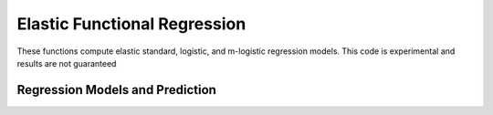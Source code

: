 Elastic Functional Regression
=============================

These functions compute elastic standard, logistic, and m-logistic regression
models. This code is experimental and results are not guaranteed

Regression Models and Prediction
--------------------------------
.. function:: elastic_regression(f, y, timet; B=None, lambda=0, df=20, max_itr=20, smooth=false)

    Calculate elastic regression from function data f, for response y

    + ``f`` array (M,N) of N functions
    + ``y`` vector (N) of responses
    + ``timet`` vector (N) describing time samples
    + ``B`` matrix describing basis functions (M,N) (default=None generates a B-spline basis
    + ``lambda`` regularization parameter
    + ``df`` degree of freedom of basis
    + ``max_itr`` maximum number of iterations
    + ``smooth`` smooth data

    Returns Dict describing regression:

    + ``alpha`` intercept
    + ``beta`` regression function
    + ``fn`` aligned functions
    + ``qn`` aligned srsfs
    + ``gamma`` warping functions
    + ``q`` original srsfs
    + ``B`` basis functions
    + ``type`` type of regression
    + ``b`` coefficients
    + ``SSE`` sum of squared error

.. function:: elastic_logistic(f, y, timet; B=None, df=20, max_itr=20, smooth=false)

    Calculate elastic logistic regression from function data f, for response y

    + ``f`` array (M,N) of N functions
    + ``y`` vector (N) of responses
    + ``timet`` vector (N) describing time samples
    + ``B`` matrix describing basis functions (M,N) (default=None generates a B-spline basis
    + ``df`` degree of freedom of basis
    + ``max_itr`` maximum number of iterations
    + ``smooth`` smooth data

    Returns Dict describing regression:

    + ``alpha`` intercept
    + ``beta`` regression function
    + ``fn`` aligned functions
    + ``qn`` aligned srsfs
    + ``gamma`` warping functions
    + ``q`` original srsfs
    + ``B`` basis functions
    + ``type`` type of regression
    + ``b`` coefficients
    + ``LL`` logistic loss

.. function:: elastic_mlogistic(f, y, timet; B=None, df=20, max_itr=20, smooth=false)

    Calculate elastic m-logistic regression from function data f, for response y

    + ``f: array (M,N) of N functions
    + ``y: vector (N) of responses
    + ``timet: vector (N) describing time samples
    + ``B: matrix describing basis functions (M,N) (default=None generates a B-spline basis
    + ``df: degree of freedom of basis
    + ``max_itr: maximum number of iterations
    + ``smooth: smooth data

    Returns Dict describing regression:

    + ``alpha`` intercept
    + ``beta`` regression function
    + ``fn`` aligned functions
    + ``qn`` aligned srsfs
    + ``gamma`` warping functions
    + ``q`` original srsfs
    + ``B`` basis functions
    + ``type`` type of regression
    + ``b`` coefficients
    + ``n_classes`` number of classes
    + ``LL`` logistic loss

.. function:: elastic_prediction(f, timet, model; y=None, smooth=false)

    Prediction from elastic regression model

    + ``f`` functions to predict
    + ``timet`` vector describing time samples
    + ``model`` calculated model (regression, logistic, mlogistic)
    + ``y`` true responses (default = None)
    + ``smooth`` smooth data (default = false)

    Returns:

    + ``y_pred`` predicted value
    + ``y_labels`` labels of predicted value
    + ``Perf`` Performance metric if truth is supplied
